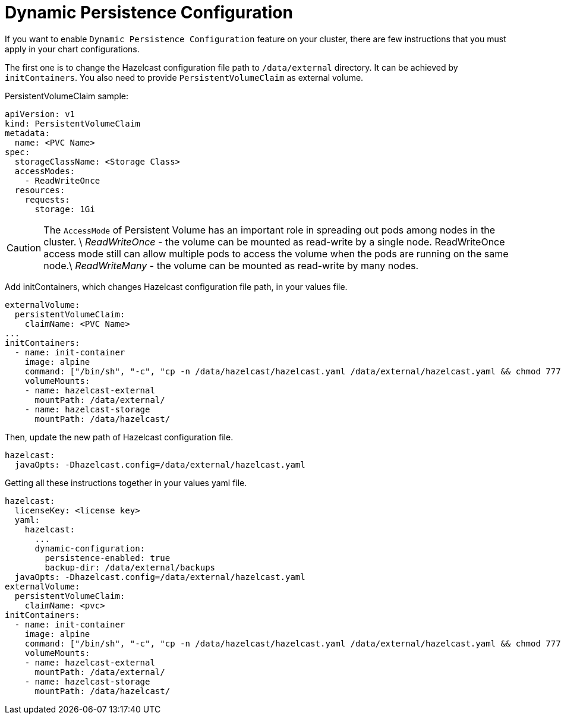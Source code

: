 = Dynamic Persistence Configuration

If you want to enable `Dynamic Persistence Configuration` feature on your cluster, there are few instructions that you must apply in your chart configurations.

The first one is to change the Hazelcast configuration file path to `/data/external` directory. It can be achieved by `initContainers`. You also need to provide `PersistentVolumeClaim` as external volume.

PersistentVolumeClaim sample:

[source,yaml]
----
apiVersion: v1
kind: PersistentVolumeClaim
metadata:
  name: <PVC Name>
spec:
  storageClassName: <Storage Class>
  accessModes:
    - ReadWriteOnce
  resources:
    requests:
      storage: 1Gi
----



CAUTION: The `AccessMode` of Persistent Volume has an important role in spreading out pods among nodes in the cluster. \
__ReadWriteOnce__ - the volume can be mounted as read-write by a single node. ReadWriteOnce access mode still can allow multiple pods to access the volume when the pods are running on the same node.\
__ReadWriteMany__ - the volume can be mounted as read-write by many nodes.

Add initContainers, which changes Hazelcast configuration file path, in your values file.

[source,yaml]
----
externalVolume:
  persistentVolumeClaim:
    claimName: <PVC Name>
...
initContainers:
  - name: init-container
    image: alpine
    command: ["/bin/sh", "-c", "cp -n /data/hazelcast/hazelcast.yaml /data/external/hazelcast.yaml && chmod 777 /data/external/hazelcast.yaml"]
    volumeMounts:
    - name: hazelcast-external
      mountPath: /data/external/
    - name: hazelcast-storage
      mountPath: /data/hazelcast/
----

Then, update the new path of Hazelcast configuration file.

[source,yaml]
----
hazelcast:
  javaOpts: -Dhazelcast.config=/data/external/hazelcast.yaml
----

Getting all these instructions together in your values yaml file.

[source,yaml]
----
hazelcast:
  licenseKey: <license key>
  yaml:
    hazelcast:
      ...
      dynamic-configuration:
        persistence-enabled: true
        backup-dir: /data/external/backups
  javaOpts: -Dhazelcast.config=/data/external/hazelcast.yaml
externalVolume:
  persistentVolumeClaim:
    claimName: <pvc>
initContainers:
  - name: init-container
    image: alpine
    command: ["/bin/sh", "-c", "cp -n /data/hazelcast/hazelcast.yaml /data/external/hazelcast.yaml && chmod 777 /data/external/hazelcast.yaml"]
    volumeMounts:
    - name: hazelcast-external
      mountPath: /data/external/
    - name: hazelcast-storage
      mountPath: /data/hazelcast/
----